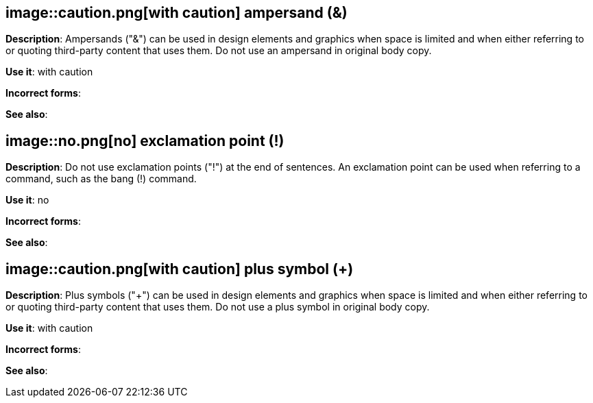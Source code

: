 [discrete]
== image::caution.png[with caution] ampersand (&)
[[ampersand]]
*Description*: Ampersands ("&") can be used in design elements and graphics when space is limited and when either referring to or quoting third-party content that uses them. Do not use an ampersand in original body copy.

*Use it*: with caution

*Incorrect forms*:

*See also*:

[discrete]
== image::no.png[no] exclamation point (!)
[[exclamation-point]]
*Description*: Do not use exclamation points ("!") at the end of sentences. An exclamation point can be used when referring to a command, such as the bang (!) command.

*Use it*: no

*Incorrect forms*:

*See also*:

[discrete]
== image::caution.png[with caution] plus symbol (+)
[[plus-symbol]]
*Description*: Plus symbols ("+") can be used in design elements and graphics when space is limited and when either referring to or quoting third-party content that uses them. Do not use a plus symbol in original body copy.

*Use it*: with caution

*Incorrect forms*:

*See also*:

